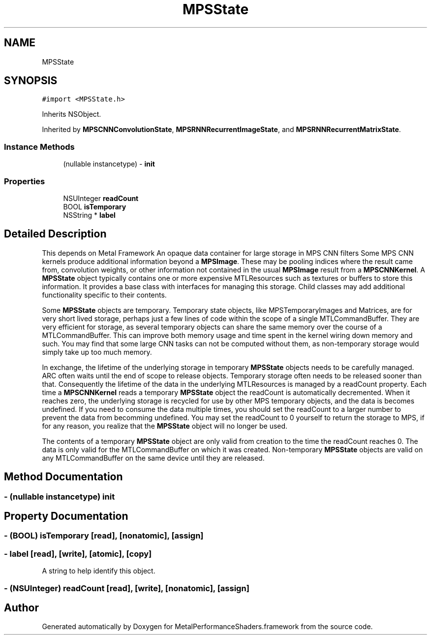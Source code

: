 .TH "MPSState" 3 "Thu Jul 13 2017" "Version MetalPerformanceShaders-87.2" "MetalPerformanceShaders.framework" \" -*- nroff -*-
.ad l
.nh
.SH NAME
MPSState
.SH SYNOPSIS
.br
.PP
.PP
\fC#import <MPSState\&.h>\fP
.PP
Inherits NSObject\&.
.PP
Inherited by \fBMPSCNNConvolutionState\fP, \fBMPSRNNRecurrentImageState\fP, and \fBMPSRNNRecurrentMatrixState\fP\&.
.SS "Instance Methods"

.in +1c
.ti -1c
.RI "(nullable instancetype) \- \fBinit\fP"
.br
.in -1c
.SS "Properties"

.in +1c
.ti -1c
.RI "NSUInteger \fBreadCount\fP"
.br
.ti -1c
.RI "BOOL \fBisTemporary\fP"
.br
.ti -1c
.RI "NSString * \fBlabel\fP"
.br
.in -1c
.SH "Detailed Description"
.PP 
This depends on Metal Framework  An opaque data container for large storage in MPS CNN filters  Some MPS CNN kernels produce additional information beyond a \fBMPSImage\fP\&. These may be pooling indices where the result came from, convolution weights, or other information not contained in the usual \fBMPSImage\fP result from a \fBMPSCNNKernel\fP\&. A \fBMPSState\fP object typically contains one or more expensive MTLResources such as textures or buffers to store this information\&. It provides a base class with interfaces for managing this storage\&. Child classes may add additional functionality specific to their contents\&.
.PP
Some \fBMPSState\fP objects are temporary\&. Temporary state objects, like MPSTemporaryImages and Matrices, are for very short lived storage, perhaps just a few lines of code within the scope of a single MTLCommandBuffer\&. They are very efficient for storage, as several temporary objects can share the same memory over the course of a MTLCommandBuffer\&. This can improve both memory usage and time spent in the kernel wiring down memory and such\&. You may find that some large CNN tasks can not be computed without them, as non-temporary storage would simply take up too much memory\&.
.PP
In exchange, the lifetime of the underlying storage in temporary \fBMPSState\fP objects needs to be carefully managed\&. ARC often waits until the end of scope to release objects\&. Temporary storage often needs to be released sooner than that\&. Consequently the lifetime of the data in the underlying MTLResources is managed by a readCount property\&. Each time a \fBMPSCNNKernel\fP reads a temporary \fBMPSState\fP object the readCount is automatically decremented\&. When it reaches zero, the underlying storage is recycled for use by other MPS temporary objects, and the data is becomes undefined\&. If you need to consume the data multiple times, you should set the readCount to a larger number to prevent the data from becomming undefined\&. You may set the readCount to 0 yourself to return the storage to MPS, if for any reason, you realize that the \fBMPSState\fP object will no longer be used\&.
.PP
The contents of a temporary \fBMPSState\fP object are only valid from creation to the time the readCount reaches 0\&. The data is only valid for the MTLCommandBuffer on which it was created\&. Non-temporary \fBMPSState\fP objects are valid on any MTLCommandBuffer on the same device until they are released\&. 
.SH "Method Documentation"
.PP 
.SS "\- (nullable instancetype) init "

.SH "Property Documentation"
.PP 
.SS "\- (BOOL) isTemporary\fC [read]\fP, \fC [nonatomic]\fP, \fC [assign]\fP"

.SS "\- label\fC [read]\fP, \fC [write]\fP, \fC [atomic]\fP, \fC [copy]\fP"
A string to help identify this object\&. 
.SS "\- (NSUInteger) readCount\fC [read]\fP, \fC [write]\fP, \fC [nonatomic]\fP, \fC [assign]\fP"


.SH "Author"
.PP 
Generated automatically by Doxygen for MetalPerformanceShaders\&.framework from the source code\&.
